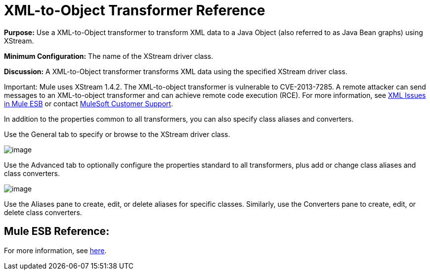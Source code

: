 = XML-to-Object Transformer Reference

*Purpose:* Use a XML-to-Object transformer to transform XML data to a Java Object (also referred to as Java Bean graphs) using XStream.

*Minimum Configuration:* The name of the XStream driver class.

*Discussion:* A XML-to-Object transformer transforms XML data using the specified XStream driver class.

Important: Mule uses XStream 1.4.2. The XML-to-object transformer is vulnerable to CVE-2013-7285. A remote attacker can send messages to an XML-to-object transformer and can achieve remote code execution (RCE). For more information, see http://www.mulesoft.org/documentation/display/current/XML+Issues+in+Mule+ESB[XML Issues in Mule ESB] or contact http://www.mulesoft.com/support-and-services/mule-esb-support-license-subscription[MuleSoft Customer Support].

In addition to the properties common to all transformers, you can also specify class aliases and converters.

Use the General tab to specify or browse to the XStream driver class.

image:/documentation-3.2/download/attachments/53248094/xml-to-object1.png?version=1&modificationDate=1320446843657[image]

Use the Advanced tab to optionally configure the properties standard to all transformers, plus add or change class aliases and class converters.

image:/documentation-3.2/download/attachments/53248094/xml-to-object2.png?version=1&modificationDate=1320446843654[image]

Use the Aliases pane to create, edit, or delete aliases for specific classes. Similarly, use the Converters pane to create, edit, or delete class converters.

== Mule ESB Reference:

For more information, see link:/documentation-3.2/display/32X/XmlObject+Transformers#XmlObjectTransformers-XmlObjectTransformersXMLtoObject[here].
